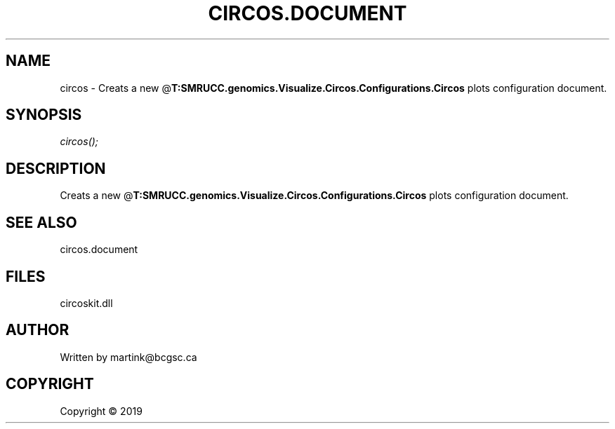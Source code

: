 .\" man page create by R# package system.
.TH CIRCOS.DOCUMENT 2 2000-01-01 "circos" "circos"
.SH NAME
circos \- Creats a new @\fBT:SMRUCC.genomics.Visualize.Circos.Configurations.Circos\fR plots configuration document.
.SH SYNOPSIS
\fIcircos();\fR
.SH DESCRIPTION
.PP
Creats a new @\fBT:SMRUCC.genomics.Visualize.Circos.Configurations.Circos\fR plots configuration document.
.PP
.SH SEE ALSO
circos.document
.SH FILES
.PP
circoskit.dll
.PP
.SH AUTHOR
Written by martink@bcgsc.ca
.SH COPYRIGHT
Copyright ©  2019

